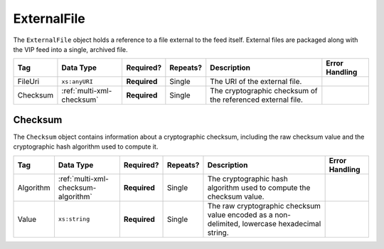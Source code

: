 .. This file is auto-generated.  Do not edit it by hand!

.. _multi-xml-external-file:

ExternalFile
============

The ``ExternalFile`` object holds a reference to a file external to the feed itself. 
External files are packaged along with the VIP feed into a single, archived file. 

+--------------+---------------------------+--------------+--------------+------------------------------------------+------------------------------------------+
| Tag          | Data Type                 | Required?    | Repeats?     | Description                              | Error Handling                           |
+==============+===========================+==============+==============+==========================================+==========================================+
| FileUri      | ``xs:anyURI``             | **Required** | Single       | The URI of the external file.            |                                          |
+--------------+---------------------------+--------------+--------------+------------------------------------------+------------------------------------------+
| Checksum     | :ref:`multi-xml-checksum` | **Required** | Single       | The cryptographic checksum of the        |                                          |
|              |                           |              |              | referenced external file.                |                                          |
+--------------+---------------------------+--------------+--------------+------------------------------------------+------------------------------------------+

.. code-block:: xml
   :linenos:

   <ExternalFile id="ef1">
      <FileUri>precinct_shapes.zip</FileUri>
      <Checksum>
        <Algorithm>sha-256</Algorithm>
        <Value>65b634c5037f8a344616020d8060d233daa37b0f032a71d0d15ad7a5d3afa68e</Value>
      </Checksum>
   </State>


.. _multi-xml-checksum:

Checksum
--------

The ``Checksum`` object contains information about a cryptographic checksum, including
the raw checksum value and the cryptographic hash algorithm used to compute it.

+--------------+-------------------------------------+--------------+--------------+------------------------------------------+------------------------------------------+
| Tag          | Data Type                           | Required?    | Repeats?     | Description                              | Error Handling                           |
+==============+=====================================+==============+==============+==========================================+==========================================+
| Algorithm    | :ref:`multi-xml-checksum-algorithm` | **Required** | Single       | The cryptographic hash algorithm used to |                                          |
|              |                                     |              |              | compute the checksum value.              |                                          |
+--------------+-------------------------------------+--------------+--------------+------------------------------------------+------------------------------------------+
| Value        | ``xs:string``                       | **Required** | Single       | The raw cryptographic checksum value     |                                          |
|              |                                     |              |              | encoded as a non-delimited, lowercase    |                                          |
|              |                                     |              |              | hexadecimal string.                      |                                          |
+--------------+-------------------------------------+--------------+--------------+------------------------------------------+------------------------------------------+

.. code-block:: xml
   :linenos:

    <Checksum>
      <Algorithm>sha-256</Algorithm>
      <Value>65b634c5037f8a344616020d8060d233daa37b0f032a71d0d15ad7a5d3afa68e</Value>
    </Checksum>
